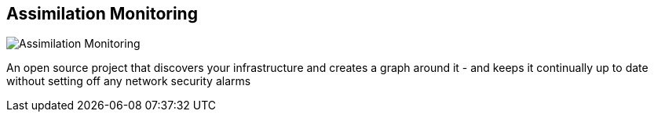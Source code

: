 == Assimilation Monitoring
:type: app
:path: /c/app/assim_mon
:author: Alan Robertson
:url: http://assimmon.org/
image::http://assets.neo4j.org/img/logo/assimmon.gif[Assimilation Monitoring,role=logo]

An open source project that discovers your infrastructure and creates a graph around it - and keeps it continually up to date without setting off any network security alarms